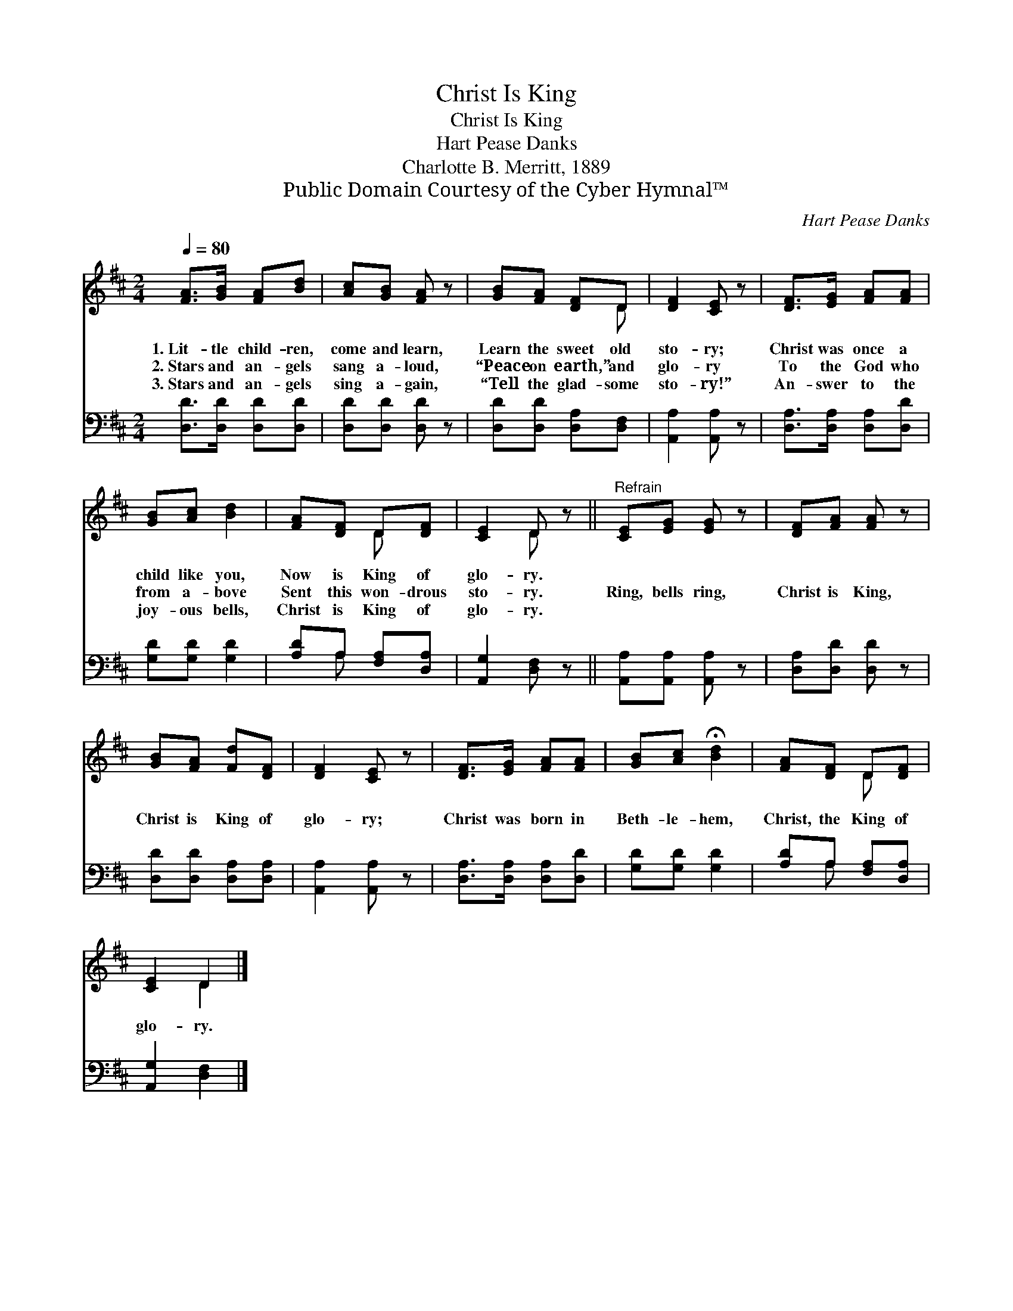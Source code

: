 X:1
T:Christ Is King
T:Christ Is King
T:Hart Pease Danks
T:Charlotte B. Merritt, 1889
T:Public Domain Courtesy of the Cyber Hymnal™
C:Hart Pease Danks
Z:Public Domain
Z:Courtesy of the Cyber Hymnal™
%%score ( 1 2 ) ( 3 4 )
L:1/8
Q:1/4=80
M:2/4
K:D
V:1 treble 
V:2 treble 
V:3 bass 
V:4 bass 
V:1
 [FA]>[GB] [FA][Bd] | [Ac][GB] [FA] z | [GB][FA] [DF]D | [DF]2 [CE] z | [DF]>[EG] [FA][FA] | %5
w: 1.~Lit- tle child- ren,|come and learn,|Learn the sweet old|sto- ry;|Christ was once a|
w: 2.~Stars and an- gels|sang a- loud,|“Peace on earth,” and|glo- ry|To the God who|
w: 3.~Stars and an- gels|sing a- gain,|“Tell the glad- some|sto- ry!”|An- swer to the|
 [GB][Ac] [Bd]2 | [FA][DF] D[DF] | [CE]2 D z ||"^Refrain" [CE][EG] [EG] z | [DF][FA] [FA] z | %10
w: child like you,|Now is King of|glo- ry.|||
w: from a- bove|Sent this won- drous|sto- ry.|Ring, bells ring,|Christ is King,|
w: joy- ous bells,|Christ is King of|glo- ry.|||
 [GB][FA] [Fd][DF] | [DF]2 [CE] z | [DF]>[EG] [FA][FA] | [GB][Ac] !fermata![Bd]2 | [FA][DF] D[DF] | %15
w: |||||
w: Christ is King of|glo- ry;|Christ was born in|Beth- le- hem,|Christ, the King of|
w: |||||
 [CE]2 D2 |] %16
w: |
w: glo- ry.|
w: |
V:2
 x4 | x4 | x3 D | x4 | x4 | x4 | x2 D x | x2 D x || x4 | x4 | x4 | x4 | x4 | x4 | x2 D x | x2 D2 |] %16
V:3
 [D,D]>[D,D] [D,D][D,D] | [D,D][D,D] [D,D] z | [D,D][D,D] [D,A,][D,F,] | [A,,A,]2 [A,,A,] z | %4
 [D,A,]>[D,A,] [D,A,][D,D] | [G,D][G,D] [G,D]2 | [A,D]A, [F,A,][D,A,] | [A,,G,]2 [D,F,] z || %8
 [A,,A,][A,,A,] [A,,A,] z | [D,A,][D,D] [D,D] z | [D,D][D,D] [D,A,][D,A,] | [A,,A,]2 [A,,A,] z | %12
 [D,A,]>[D,A,] [D,A,][D,D] | [G,D][G,D] [G,D]2 | [A,D]A, [F,A,][D,A,] | [A,,G,]2 [D,F,]2 |] %16
V:4
 x4 | x4 | x4 | x4 | x4 | x4 | x A, x2 | x4 || x4 | x4 | x4 | x4 | x4 | x4 | x A, x2 | x4 |] %16

